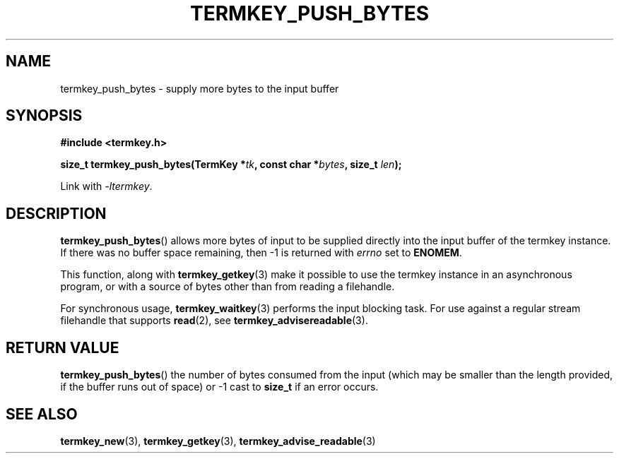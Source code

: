 .TH TERMKEY_PUSH_BYTES 3
.SH NAME
termkey_push_bytes \- supply more bytes to the input buffer
.SH SYNOPSIS
.nf
.B #include <termkey.h>
.sp
.BI "size_t termkey_push_bytes(TermKey *" tk ", const char *" bytes ", size_t " len ");
.fi
.sp
Link with \fI-ltermkey\fP.
.SH DESCRIPTION
\fBtermkey_push_bytes\fP() allows more bytes of input to be supplied directly into the input buffer of the termkey instance. If there was no buffer space remaining, then -1 is returned with \fIerrno\fP set to \fBENOMEM\fP.
.PP
This function, along with \fBtermkey_getkey\fP(3) make it possible to use the termkey instance in an asynchronous program, or with a source of bytes other than from reading a filehandle.
.PP
For synchronous usage, \fBtermkey_waitkey\fP(3) performs the input blocking task. For use against a regular stream filehandle that supports \fBread\fP(2), see \fBtermkey_advisereadable\fP(3).
.SH "RETURN VALUE"
\fBtermkey_push_bytes\fP() the number of bytes consumed from the input (which may be smaller than the length provided, if the buffer runs out of space) or -1 cast to \fBsize_t\fP if an error occurs.
.SH "SEE ALSO"
.BR termkey_new (3),
.BR termkey_getkey (3),
.BR termkey_advise_readable (3)

